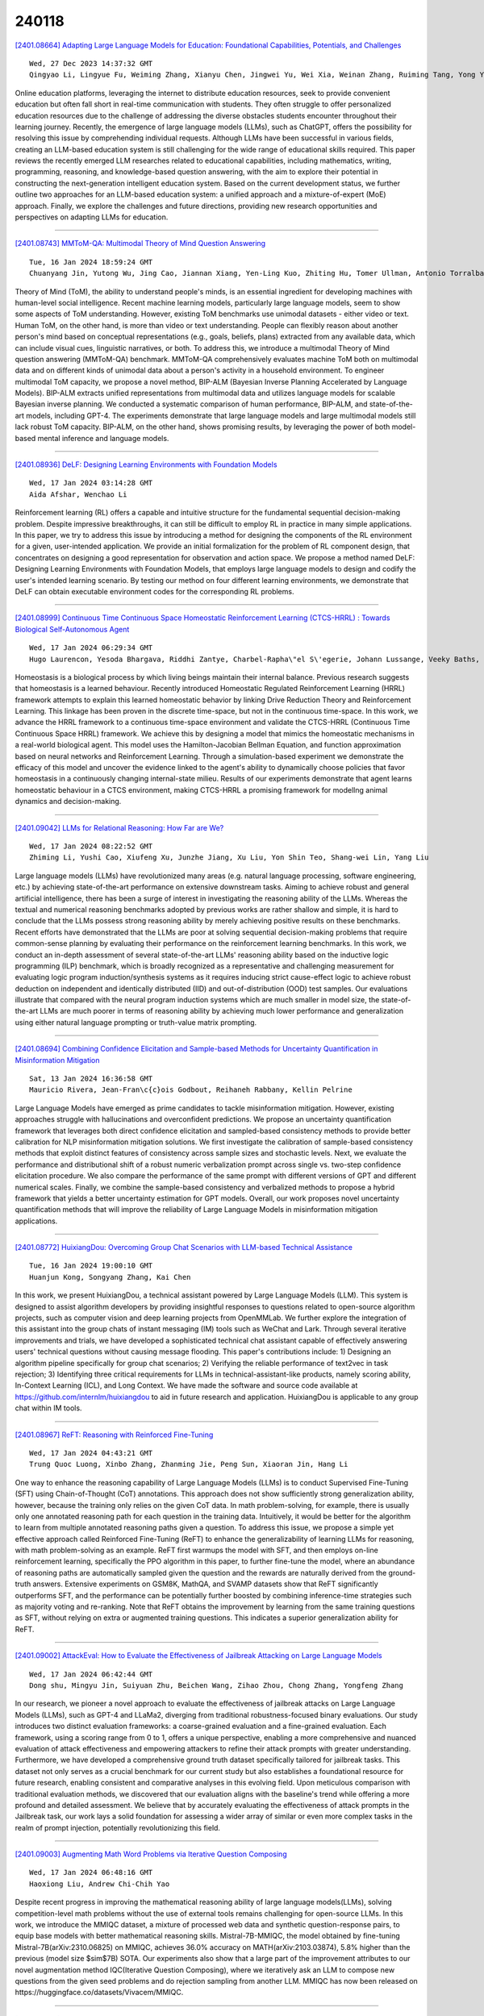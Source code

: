 240118
========

`[2401.08664] Adapting Large Language Models for Education: Foundational Capabilities, Potentials, and Challenges <https://arxiv.org/abs/2401.08664>`__

::

    Wed, 27 Dec 2023 14:37:32 GMT
    Qingyao Li, Lingyue Fu, Weiming Zhang, Xianyu Chen, Jingwei Yu, Wei Xia, Weinan Zhang, Ruiming Tang, Yong Yu

Online education platforms, leveraging the internet to distribute education resources, seek to provide convenient education but often fall short in real-time communication with students. They often struggle to offer personalized education resources due to the challenge of addressing the diverse obstacles students encounter throughout their learning journey. Recently, the emergence of large language models (LLMs), such as ChatGPT, offers the possibility for resolving this issue by comprehending individual requests.
Although LLMs have been successful in various fields, creating an LLM-based education system is still challenging for the wide range of educational skills required. This paper reviews the recently emerged LLM researches related to educational capabilities, including mathematics, writing, programming, reasoning, and knowledge-based question answering, with the aim to explore their potential in constructing the next-generation intelligent education system. Based on the current development status, we further outline two approaches for an LLM-based education system: a unified approach and a mixture-of-expert (MoE) approach. Finally, we explore the challenges and future directions, providing new research opportunities and perspectives on adapting LLMs for education.

------------

`[2401.08743] MMToM-QA: Multimodal Theory of Mind Question Answering <https://arxiv.org/abs/2401.08743>`__

::

    Tue, 16 Jan 2024 18:59:24 GMT
    Chuanyang Jin, Yutong Wu, Jing Cao, Jiannan Xiang, Yen-Ling Kuo, Zhiting Hu, Tomer Ullman, Antonio Torralba, Joshua B. Tenenbaum, Tianmin Shu

Theory of Mind (ToM), the ability to understand people's minds, is an essential ingredient for developing machines with human-level social intelligence. Recent machine learning models, particularly large language models, seem to show some aspects of ToM understanding. However, existing ToM benchmarks use unimodal datasets - either video or text. Human ToM, on the other hand, is more than video or text understanding. People can flexibly reason about another person's mind based on conceptual representations (e.g., goals, beliefs, plans) extracted from any available data, which can include visual cues, linguistic narratives, or both. To address this, we introduce a multimodal Theory of Mind question answering (MMToM-QA) benchmark. MMToM-QA comprehensively evaluates machine ToM both on multimodal data and on different kinds of unimodal data about a person's activity in a household environment. To engineer multimodal ToM capacity, we propose a novel method, BIP-ALM (Bayesian Inverse Planning Accelerated by Language Models). BIP-ALM extracts unified representations from multimodal data and utilizes language models for scalable Bayesian inverse planning. We conducted a systematic comparison of human performance, BIP-ALM, and state-of-the-art models, including GPT-4. The experiments demonstrate that large language models and large multimodal models still lack robust ToM capacity. BIP-ALM, on the other hand, shows promising results, by leveraging the power of both model-based mental inference and language models.

------------

`[2401.08936] DeLF: Designing Learning Environments with Foundation Models <https://arxiv.org/abs/2401.08936>`__

::

    Wed, 17 Jan 2024 03:14:28 GMT
    Aida Afshar, Wenchao Li

Reinforcement learning (RL) offers a capable and intuitive structure for the fundamental sequential decision-making problem. Despite impressive breakthroughs, it can still be difficult to employ RL in practice in many simple applications. In this paper, we try to address this issue by introducing a method for designing the components of the RL environment for a given, user-intended application. We provide an initial formalization for the problem of RL component design, that concentrates on designing a good representation for observation and action space. We propose a method named DeLF: Designing Learning Environments with Foundation Models, that employs large language models to design and codify the user's intended learning scenario. By testing our method on four different learning environments, we demonstrate that DeLF can obtain executable environment codes for the corresponding RL problems.

------------

`[2401.08999] Continuous Time Continuous Space Homeostatic Reinforcement Learning (CTCS-HRRL) : Towards Biological Self-Autonomous Agent <https://arxiv.org/abs/2401.08999>`__

::

    Wed, 17 Jan 2024 06:29:34 GMT
    Hugo Laurencon, Yesoda Bhargava, Riddhi Zantye, Charbel-Rapha\"el S\'egerie, Johann Lussange, Veeky Baths, Boris Gutkin

Homeostasis is a biological process by which living beings maintain their internal balance. Previous research suggests that homeostasis is a learned behaviour. Recently introduced Homeostatic Regulated Reinforcement Learning (HRRL) framework attempts to explain this learned homeostatic behavior by linking Drive Reduction Theory and Reinforcement Learning. This linkage has been proven in the discrete time-space, but not in the continuous time-space.
In this work, we advance the HRRL framework to a continuous time-space environment and validate the CTCS-HRRL (Continuous Time Continuous Space HRRL) framework. We achieve this by designing a model that mimics the homeostatic mechanisms in a real-world biological agent. This model uses the Hamilton-Jacobian Bellman Equation, and function approximation based on neural networks and Reinforcement Learning. Through a simulation-based experiment we demonstrate the efficacy of this model and uncover the evidence linked to the agent's ability to dynamically choose policies that favor homeostasis in a continuously changing internal-state milieu. Results of our experiments demonstrate that agent learns homeostatic behaviour in a CTCS environment, making CTCS-HRRL a promising framework for modellng animal dynamics and decision-making.

------------

`[2401.09042] LLMs for Relational Reasoning: How Far are We? <https://arxiv.org/abs/2401.09042>`__

::

    Wed, 17 Jan 2024 08:22:52 GMT
    Zhiming Li, Yushi Cao, Xiufeng Xu, Junzhe Jiang, Xu Liu, Yon Shin Teo, Shang-wei Lin, Yang Liu

Large language models (LLMs) have revolutionized many areas (e.g. natural language processing, software engineering, etc.) by achieving state-of-the-art performance on extensive downstream tasks. Aiming to achieve robust and general artificial intelligence, there has been a surge of interest in investigating the reasoning ability of the LLMs. Whereas the textual and numerical reasoning benchmarks adopted by previous works are rather shallow and simple, it is hard to conclude that the LLMs possess strong reasoning ability by merely achieving positive results on these benchmarks. Recent efforts have demonstrated that the LLMs are poor at solving sequential decision-making problems that require common-sense planning by evaluating their performance on the reinforcement learning benchmarks. In this work, we conduct an in-depth assessment of several state-of-the-art LLMs' reasoning ability based on the inductive logic programming (ILP) benchmark, which is broadly recognized as a representative and challenging measurement for evaluating logic program induction/synthesis systems as it requires inducing strict cause-effect logic to achieve robust deduction on independent and identically distributed (IID) and out-of-distribution (OOD) test samples. Our evaluations illustrate that compared with the neural program induction systems which are much smaller in model size, the state-of-the-art LLMs are much poorer in terms of reasoning ability by achieving much lower performance and generalization using either natural language prompting or truth-value matrix prompting.

------------

`[2401.08694] Combining Confidence Elicitation and Sample-based Methods for Uncertainty Quantification in Misinformation Mitigation <https://arxiv.org/abs/2401.08694>`__

::

    Sat, 13 Jan 2024 16:36:58 GMT
    Mauricio Rivera, Jean-Fran\c{c}ois Godbout, Reihaneh Rabbany, Kellin Pelrine

Large Language Models have emerged as prime candidates to tackle misinformation mitigation. However, existing approaches struggle with hallucinations and overconfident predictions. We propose an uncertainty quantification framework that leverages both direct confidence elicitation and sampled-based consistency methods to provide better calibration for NLP misinformation mitigation solutions. We first investigate the calibration of sample-based consistency methods that exploit distinct features of consistency across sample sizes and stochastic levels. Next, we evaluate the performance and distributional shift of a robust numeric verbalization prompt across single vs. two-step confidence elicitation procedure. We also compare the performance of the same prompt with different versions of GPT and different numerical scales. Finally, we combine the sample-based consistency and verbalized methods to propose a hybrid framework that yields a better uncertainty estimation for GPT models. Overall, our work proposes novel uncertainty quantification methods that will improve the reliability of Large Language Models in misinformation mitigation applications.

------------

`[2401.08772] HuixiangDou: Overcoming Group Chat Scenarios with LLM-based Technical Assistance <https://arxiv.org/abs/2401.08772>`__

::

    Tue, 16 Jan 2024 19:00:10 GMT
    Huanjun Kong, Songyang Zhang, Kai Chen

In this work, we present HuixiangDou, a technical assistant powered by Large Language Models (LLM). This system is designed to assist algorithm developers by providing insightful responses to questions related to open-source algorithm projects, such as computer vision and deep learning projects from OpenMMLab. We further explore the integration of this assistant into the group chats of instant messaging (IM) tools such as WeChat and Lark. Through several iterative improvements and trials, we have developed a sophisticated technical chat assistant capable of effectively answering users' technical questions without causing message flooding. This paper's contributions include: 1) Designing an algorithm pipeline specifically for group chat scenarios; 2) Verifying the reliable performance of text2vec in task rejection; 3) Identifying three critical requirements for LLMs in technical-assistant-like products, namely scoring ability, In-Context Learning (ICL), and Long Context. We have made the software and source code available at https://github.com/internlm/huixiangdou to aid in future research and application. HuixiangDou is applicable to any group chat within IM tools.

------------

`[2401.08967] ReFT: Reasoning with Reinforced Fine-Tuning <https://arxiv.org/abs/2401.08967>`__

::

    Wed, 17 Jan 2024 04:43:21 GMT
    Trung Quoc Luong, Xinbo Zhang, Zhanming Jie, Peng Sun, Xiaoran Jin, Hang Li

One way to enhance the reasoning capability of Large Language Models (LLMs) is to conduct Supervised Fine-Tuning (SFT) using Chain-of-Thought (CoT) annotations. This approach does not show sufficiently strong generalization ability, however, because the training only relies on the given CoT data. In math problem-solving, for example, there is usually only one annotated reasoning path for each question in the training data. Intuitively, it would be better for the algorithm to learn from multiple annotated reasoning paths given a question. To address this issue, we propose a simple yet effective approach called Reinforced Fine-Tuning (ReFT) to enhance the generalizability of learning LLMs for reasoning, with math problem-solving as an example. ReFT first warmups the model with SFT, and then employs on-line reinforcement learning, specifically the PPO algorithm in this paper, to further fine-tune the model, where an abundance of reasoning paths are automatically sampled given the question and the rewards are naturally derived from the ground-truth answers. Extensive experiments on GSM8K, MathQA, and SVAMP datasets show that ReFT significantly outperforms SFT, and the performance can be potentially further boosted by combining inference-time strategies such as majority voting and re-ranking. Note that ReFT obtains the improvement by learning from the same training questions as SFT, without relying on extra or augmented training questions. This indicates a superior generalization ability for ReFT.

------------

`[2401.09002] AttackEval: How to Evaluate the Effectiveness of Jailbreak Attacking on Large Language Models <https://arxiv.org/abs/2401.09002>`__

::

    Wed, 17 Jan 2024 06:42:44 GMT
    Dong shu, Mingyu Jin, Suiyuan Zhu, Beichen Wang, Zihao Zhou, Chong Zhang, Yongfeng Zhang

In our research, we pioneer a novel approach to evaluate the effectiveness of jailbreak attacks on Large Language Models (LLMs), such as GPT-4 and LLaMa2, diverging from traditional robustness-focused binary evaluations. Our study introduces two distinct evaluation frameworks: a coarse-grained evaluation and a fine-grained evaluation. Each framework, using a scoring range from 0 to 1, offers a unique perspective, enabling a more comprehensive and nuanced evaluation of attack effectiveness and empowering attackers to refine their attack prompts with greater understanding. Furthermore, we have developed a comprehensive ground truth dataset specifically tailored for jailbreak tasks.
This dataset not only serves as a crucial benchmark for our current study but also establishes a foundational resource for future research, enabling consistent and comparative analyses in this evolving field. Upon meticulous comparison with traditional evaluation methods, we discovered that our evaluation aligns with the baseline's trend while offering a more profound and detailed assessment. We believe that by accurately evaluating the effectiveness of attack prompts in the Jailbreak task, our work lays a solid foundation for assessing a wider array of similar or even more complex tasks in the realm of prompt injection, potentially revolutionizing this field.

------------

`[2401.09003] Augmenting Math Word Problems via Iterative Question Composing <https://arxiv.org/abs/2401.09003>`__

::

    Wed, 17 Jan 2024 06:48:16 GMT
    Haoxiong Liu, Andrew Chi-Chih Yao

Despite recent progress in improving the mathematical reasoning ability of large language models(LLMs), solving competition-level math problems without the use of external tools remains challenging for open-source LLMs. In this work, we introduce the MMIQC dataset, a mixture of processed web data and synthetic question-response pairs, to equip base models with better mathematical reasoning skills. Mistral-7B-MMIQC, the model obtained by fine-tuning Mistral-7B(arXiv:2310.06825) on MMIQC, achieves 36.0\% accuracy on MATH(arXiv:2103.03874), 5.8\% higher than the previous (model size $\sim$7B) SOTA. Our experiments also show that a large part of the improvement attributes to our novel augmentation method IQC(Iterative Question Composing), where we iteratively ask an LLM to compose new questions from the given seed problems and do rejection sampling from another LLM. MMIQC has now been released on https://huggingface.co/datasets/Vivacem/MMIQC.

------------

`[2401.09082] What makes for a 'good' social actor? Using respect as a lens to evaluate interactions with language agents <https://arxiv.org/abs/2401.09082>`__

::

    Wed, 17 Jan 2024 09:44:03 GMT
    Lize Alberts, Geoff Keeling and Amanda McCroskery

With the growing popularity of dialogue agents based on large language models (LLMs), urgent attention has been drawn to finding ways to ensure their behaviour is ethical and appropriate. These are largely interpreted in terms of the 'HHH' criteria: making outputs more helpful and honest, and avoiding harmful (biased, toxic, or inaccurate) statements. Whilst this semantic focus is useful from the perspective of viewing LLM agents as mere mediums for information, it fails to account for pragmatic factors that can make the same utterance seem more or less offensive or tactless in different social situations. We propose an approach to ethics that is more centred on relational and situational factors, exploring what it means for a system, as a social actor, to treat an individual respectfully in a (series of) interaction(s). Our work anticipates a set of largely unexplored risks at the level of situated interaction, and offers practical suggestions to help LLM technologies behave as 'good' social actors and treat people respectfully.

------------

`[2401.09150] Bridging Research and Readers: A Multi-Modal Automated Academic Papers Interpretation System <https://arxiv.org/abs/2401.09150>`__

::

    Wed, 17 Jan 2024 11:50:53 GMT
    Feng Jiang, Kuang Wang, Haizhou Li

In the contemporary information era, significantly accelerated by the advent of Large-scale Language Models, the proliferation of scientific literature is reaching unprecedented levels. Researchers urgently require efficient tools for reading and summarizing academic papers, uncovering significant scientific literature, and employing diverse interpretative methodologies. To address this burgeoning demand, the role of automated scientific literature interpretation systems has become paramount. However, prevailing models, both commercial and open-source, confront notable challenges: they often overlook multimodal data, grapple with summarizing over-length texts, and lack diverse user interfaces.
In response, we introduce an open-source multi-modal automated academic paper interpretation system (MMAPIS) with three-step process stages, incorporating LLMs to augment its functionality. Our system first employs the hybrid modality preprocessing and alignment module to extract plain text, and tables or figures from documents separately. It then aligns this information based on the section names they belong to, ensuring that data with identical section names are categorized under the same section. Following this, we introduce a hierarchical discourse-aware summarization method. It utilizes the extracted section names to divide the article into shorter text segments, facilitating specific summarizations both within and between sections via LLMs with specific prompts.
Finally, we have designed four types of diversified user interfaces, including paper recommendation, multimodal Q\&A, audio broadcasting, and interpretation blog, which can be widely applied across various scenarios. Our qualitative and quantitative evaluations underscore the system's superiority, especially in scientific summarization, where it outperforms solutions relying solely on GPT-4.

------------

`[2401.09334] Large Language Models Are Neurosymbolic Reasoners <https://arxiv.org/abs/2401.09334>`__

::

    Wed, 17 Jan 2024 16:57:19 GMT
    Meng Fang, Shilong Deng, Yudi Zhang, Zijing Shi, Ling Chen, Mykola Pechenizkiy, Jun Wang

A wide range of real-world applications is characterized by their symbolic nature, necessitating a strong capability for symbolic reasoning. This paper investigates the potential application of Large Language Models (LLMs) as symbolic reasoners. We focus on text-based games, significant benchmarks for agents with natural language capabilities, particularly in symbolic tasks like math, map reading, sorting, and applying common sense in text-based worlds. To facilitate these agents, we propose an LLM agent designed to tackle symbolic challenges and achieve in-game objectives. We begin by initializing the LLM agent and informing it of its role. The agent then receives observations and a set of valid actions from the text-based games, along with a specific symbolic module. With these inputs, the LLM agent chooses an action and interacts with the game environments. Our experimental results demonstrate that our method significantly enhances the capability of LLMs as automated agents for symbolic reasoning, and our LLM agent is effective in text-based games involving symbolic tasks, achieving an average performance of 88% across all tasks.

------------

`[2401.09395] Stuck in the Quicksand of Numeracy, Far from AGI Summit: Evaluating LLMs' Mathematical Competency through Ontology-guided Perturbations <https://arxiv.org/abs/2401.09395>`__

::

    Wed, 17 Jan 2024 18:13:07 GMT
    Pengfei Hong, Deepanway Ghosal, Navonil Majumder, Somak Aditya, Rada Mihalcea, Soujanya Poria

Recent advancements in Large Language Models (LLMs) have showcased striking results on existing logical reasoning benchmarks, with some models even surpassing human performance. However, the true depth of their competencies and robustness, in mathematical reasoning tasks, remains an open question. In response, we develop (i) an ontology of perturbations of maths questions, (ii) a semi-automatic method of perturbation, and (iii) a dataset of perturbed maths questions to probe the limits of LLM capabilities in mathematical reasoning tasks. These controlled perturbations span across multiple fine dimensions of the structural and representational aspects of maths questions. Using GPT-4, we generated the MORE dataset by perturbing randomly selected five seed questions from GSM8K. This process was guided by our ontology and involved a thorough automatic and manual filtering process, yielding a set of 216 maths problems.
We conducted comprehensive evaluation of both closed-source and open-source LLMs on MORE. The results show a significant performance drop across all the models against the perturbed questions. This strongly suggests that current LLMs lack robust mathematical skills and deep reasoning abilities. This research not only identifies multiple gaps in the capabilities of current models, but also highlights multiple potential directions for future development. Our dataset will be made publicly available at https://huggingface.co/datasets/declare-lab/GSM8k_MORE.

------------

`[2401.09407] Deciphering Textual Authenticity: A Generalized Strategy through the Lens of Large Language Semantics for Detecting Human vs. Machine-Generated Text <https://arxiv.org/abs/2401.09407>`__

::

    Wed, 17 Jan 2024 18:45:13 GMT
    Mazal Bethany, Brandon Wherry, Emet Bethany, Nishant Vishwamitra, Peyman Najafirad

With the recent proliferation of Large Language Models (LLMs), there has been an increasing demand for tools to detect machine-generated text. The effective detection of machine-generated text face two pertinent problems: First, they are severely limited in generalizing against real-world scenarios, where machine-generated text is produced by a variety of generators, including but not limited to GPT-4 and Dolly, and spans diverse domains, ranging from academic manuscripts to social media posts. Second, existing detection methodologies treat texts produced by LLMs through a restrictive binary classification lens, neglecting the nuanced diversity of artifacts generated by different LLMs. In this work, we undertake a systematic study on the detection of machine-generated text in real-world scenarios. We first study the effectiveness of state-of-the-art approaches and find that they are severely limited against text produced by diverse generators and domains in the real world. Furthermore, t-SNE visualizations of the embeddings from a pretrained LLM's encoder show that they cannot reliably distinguish between human and machine-generated text. Based on our findings, we introduce a novel system, T5LLMCipher, for detecting machine-generated text using a pretrained T5 encoder combined with LLM embedding sub-clustering to address the text produced by diverse generators and domains in the real world. We evaluate our approach across 9 machine-generated text systems and 9 domains and find that our approach provides state-of-the-art generalization ability, with an average increase in F1 score on machine-generated text of 19.6\% on unseen generators and domains compared to the top performing existing approaches and correctly attributes the generator of text with an accuracy of 93.6\%.

------------

`[2401.08825] AiGen-FoodReview: A Multimodal Dataset of Machine-Generated Restaurant Reviews and Images on Social Media <https://arxiv.org/abs/2401.08825>`__

::

    Tue, 16 Jan 2024 20:57:36 GMT
    Alessandro Gambetti, Qiwei Han

Online reviews in the form of user-generated content (UGC) significantly impact consumer decision-making. However, the pervasive issue of not only human fake content but also machine-generated content challenges UGC's reliability.
Recent advances in Large Language Models (LLMs) may pave the way to fabricate indistinguishable fake generated content at a much lower cost. Leveraging OpenAI's GPT-4-Turbo and DALL-E-2 models, we craft AiGen-FoodReview, a multi-modal dataset of 20,144 restaurant review-image pairs divided into authentic and machine-generated. We explore unimodal and multimodal detection models, achieving 99.80% multimodal accuracy with FLAVA. We use attributes from readability and photographic theories to score reviews and images, respectively, demonstrating their utility as hand-crafted features in scalable and interpretable detection models, with comparable performance. The paper contributes by open-sourcing the dataset and releasing fake review detectors, recommending its use in unimodal and multimodal fake review detection tasks, and evaluating linguistic and visual features in synthetic versus authentic data.

------------

`[2401.09074] Code Simulation Challenges for Large Language Models <https://arxiv.org/abs/2401.09074>`__

::

    Wed, 17 Jan 2024 09:23:59 GMT
    Emanuele La Malfa, Christoph Weinhuber, Orazio Torre, Fangru Lin, Anthony Cohn, Nigel Shadbolt, Michael Wooldridge

We investigate the extent to which Large Language Models (LLMs) can simulate the execution of computer code and algorithms. We begin by looking straight line programs, and show that current LLMs demonstrate poor performance even with such simple programs -- performance rapidly degrades with the length of code. We then investigate the ability of LLMs to simulate programs that contain critical paths and redundant instructions. We also go beyond straight line program simulation with sorting algorithms and nested loops, and we show the computational complexity of a routine directly affects the ability of an LLM to simulate its execution. We observe that LLMs execute instructions sequentially and with a low error margin only for short programs or standard procedures.
LLMs' code simulation is in tension with their pattern recognition and memorisation capabilities: on tasks where memorisation is detrimental, we propose a novel prompting method to simulate code execution line by line.
Empirically, our new Chain of Simulation (CoSm) method improves on the standard Chain of Thought prompting approach by avoiding the pitfalls of memorisation.

------------

`[2401.09181] Beyond Anti-Forgetting: Multimodal Continual Instruction Tuning with Positive Forward Transfer <https://arxiv.org/abs/2401.09181>`__

::

    Wed, 17 Jan 2024 12:44:17 GMT
    Junhao Zheng, Qianli Ma, Zhen Liu, Binquan Wu, Huawen Feng

Multimodal Continual Instruction Tuning (MCIT) enables Multimodal Large Language Models (MLLMs) to meet continuously emerging requirements without expensive retraining. MCIT faces two major obstacles: catastrophic forgetting (where old knowledge is forgotten) and negative forward transfer (where the performance of future tasks is degraded). Although existing methods have greatly alleviated catastrophic forgetting, they still suffer from negative forward transfer. By performing singular value decomposition (SVD) on input embeddings, we discover a large discrepancy in different input embeddings. The discrepancy results in the model learning irrelevant information for old and pre-trained tasks, which leads to catastrophic forgetting and negative forward transfer. To address these issues, we propose Fwd-Prompt, a prompt-based method projecting prompt gradient to the residual space to minimize the interference between tasks and to the pre-trained subspace for reusing pre-trained knowledge. Our experiments demonstrate that Fwd-Prompt achieves state-of-the-art performance while updating fewer parameters and requiring no old samples. Our research sheds light on the potential of continuously adapting MLLMs to new tasks under the instruction tuning paradigm and encourages future studies to explore MCIT. The code will soon be publicly available.

------------

`[2401.08683] Zero-Shot RTL Code Generation with Attention Sink Augmented Large Language Models <https://arxiv.org/abs/2401.08683>`__

::

    Fri, 12 Jan 2024 17:41:38 GMT
    Selim Sandal, Ismail Akturk

The design and optimization of hardware have traditionally been resource-intensive, demanding considerable expertise and dependence on established design automation tools. This paper discusses the possibility of exploiting large language models to streamline the code generation process in hardware design. In contrast to earlier studies, this paper aims to use large language models that accepts high-level design specifications through a single prompt to generate corresponding Register-Transfer Level (RTL) code. The ability to use large language models on RTL code generation not only expedites design iteration cycles but also facilitates the exploration of design spaces that have computational challenges for conventional techniques. Through our evaluation, we demonstrate the shortcoming of existing attention mechanisms, and present the abilities of language models to produce functional, optimized, and industry-standard compliant RTL code when a novel attention mechanism is used. These findings underscore the expanding role of large language models in shaping the future landscape of architectural exploration and automation in hardware design.

------------

`[2401.08711] Assistant, Parrot, or Colonizing Loudspeaker? ChatGPT Metaphors for Developing Critical AI Literacies <https://arxiv.org/abs/2401.08711>`__

::

    Mon, 15 Jan 2024 15:15:48 GMT
    Anuj Gupta, Yasser Atef, Anna Mills, Maha Bali

This study explores how discussing metaphors for AI can help build awareness of the frames that shape our understanding of AI systems, particularly large language models (LLMs) like ChatGPT. Given the pressing need to teach "critical AI literacy", discussion of metaphor provides an opportunity for inquiry and dialogue with space for nuance, playfulness, and critique. Using a collaborative autoethnographic methodology, we analyzed metaphors from a range of sources, and reflected on them individually according to seven questions, then met and discussed our interpretations. We then analyzed how our reflections contributed to the three kinds of literacies delineated in Selber's multiliteracies framework: functional, critical, and rhetorical. These allowed us to analyze questions of ethics, equity, and accessibility in relation to AI.
We explored each metaphor along the dimension of whether or not it was promoting anthropomorphizing, and to what extent such metaphors imply that AI is sentient. Our findings highlight the role of metaphor reflection in fostering a nuanced understanding of AI, suggesting that our collaborative autoethnographic approach as well as the heuristic model of plotting AI metaphors on dimensions of anthropomorphism and multiliteracies, might be useful for educators and researchers in the pursuit of advancing critical AI literacy.

------------

`[2401.09414] Vlogger: Make Your Dream A Vlog <https://arxiv.org/abs/2401.09414>`__

::

    Wed, 17 Jan 2024 18:55:12 GMT
    Shaobin Zhuang, Kunchang Li, Xinyuan Chen, Yaohui Wang, Ziwei Liu, Yu Qiao, Yali Wang

In this work, we present Vlogger, a generic AI system for generating a minute-level video blog (i.e., vlog) of user descriptions. Different from short videos with a few seconds, vlog often contains a complex storyline with diversified scenes, which is challenging for most existing video generation approaches. To break through this bottleneck, our Vlogger smartly leverages Large Language Model (LLM) as Director and decomposes a long video generation task of vlog into four key stages, where we invoke various foundation models to play the critical roles of vlog professionals, including (1) Script, (2) Actor, (3) ShowMaker, and (4) Voicer. With such a design of mimicking human beings, our Vlogger can generate vlogs through explainable cooperation of top-down planning and bottom-up shooting. Moreover, we introduce a novel video diffusion model, ShowMaker, which serves as a videographer in our Vlogger for generating the video snippet of each shooting scene. By incorporating Script and Actor attentively as textual and visual prompts, it can effectively enhance spatial-temporal coherence in the snippet. Besides, we design a concise mixed training paradigm for ShowMaker, boosting its capacity for both T2V generation and prediction. Finally, the extensive experiments show that our method achieves state-of-the-art performance on zero-shot T2V generation and prediction tasks. More importantly, Vlogger can generate over 5-minute vlogs from open-world descriptions, without loss of video coherence on script and actor. The code and model is all available at https://github.com/zhuangshaobin/Vlogger.

------------

`[2401.08671] DeepSpeed-FastGen: High-throughput Text Generation for LLMs via MII and DeepSpeed-Inference <https://arxiv.org/abs/2401.08671>`__

::

    Tue, 9 Jan 2024 06:49:40 GMT
    Connor Holmes, Masahiro Tanaka, Michael Wyatt, Ammar Ahmad Awan, Jeff Rasley, Samyam Rajbhandari, Reza Yazdani Aminabadi, Heyang Qin, Arash Bakhtiari, Lev Kurilenko, Yuxiong He

The deployment and scaling of large language models (LLMs) have become critical as they permeate various applications, demanding high-throughput and low-latency serving systems. Existing frameworks struggle to balance these requirements, especially for workloads with long prompts. This paper introduces DeepSpeed-FastGen, a system that employs Dynamic SplitFuse, a novel prompt and generation composition strategy, to deliver up to 2.3x higher effective throughput, 2x lower latency on average, and up to 3.7x lower (token-level) tail latency, compared to state-of-the-art systems like vLLM. We leverage a synergistic combination of DeepSpeed-MII and DeepSpeed-Inference to provide an efficient and easy-to-use serving system for LLMs. DeepSpeed-FastGen's advanced implementation supports a range of models and offers both non-persistent and persistent deployment options, catering to diverse user scenarios from interactive sessions to long-running applications. We present a detailed benchmarking methodology, analyze the performance through latency-throughput curves, and investigate scalability via load balancing. Our evaluations demonstrate substantial improvements in throughput and latency across various models and hardware configurations. We discuss our roadmap for future enhancements, including broader model support and new hardware backends. The DeepSpeed-FastGen code is readily available for community engagement and contribution.

------------

`[2401.08908] Herding LLaMaS: Using LLMs as an OS Module <https://arxiv.org/abs/2401.08908>`__

::

    Wed, 17 Jan 2024 01:32:45 GMT
    Aditya K Kamath and Sujay Yadalam

Computer systems are becoming increasingly heterogeneous with the emergence of new memory technologies and compute devices. GPUs alongside CPUs have become commonplace and CXL is poised to be a mainstay of cloud systems. The operating system is responsible for managing these hardware resources, requiring modification every time a new device is released. Years of research and development are sunk into tuning the OS for high performance with each new heterogeneous device. With the recent explosion in memory technologies and domain-specific accelerators, it would be beneficial to have an OS that could provide high performance for new devices without significant effort.
We propose LLaMaS which can adapt to new devices easily. LLaMaS uses Large Language Models (LLMs) to extract the useful features of new devices from their textual description and uses these features to make operating system decisions at runtime. Adding support to LLaMaS for a new device is as simple as describing the system and new device properties in plaintext.
LLaMaS reduces the burden on system administrators to enable easy integration of new devices into production systems.
Preliminary evaluation using ChatGPT shows that LLMs are capable of extracting device features from text and make correct OS decisions based on those features.

------------

`[2308.01497] Large Language Model Displays Emergent Ability to Interpret Novel Literary Metaphors <https://arxiv.org/abs/2308.01497>`__

::

    replaced with revised version Tue, 16 Jan 2024 19:00:56 GMT
    Submission history From: Nicholas Ichien [view email]
    [v1] Thu, 3 Aug 2023 01:46:27 UTC (621 KB)
    [v2] Fri, 13 Oct 2023 15:51:46 UTC (779 KB)
    [v3] Tue, 16 Jan 2024 19:00:56 UTC (379 KB)
    Nicholas Ichien, Du\v{s}an Stamenkovi\'c, Keith J. Holyoak

Recent advances in the performance of large language models (LLMs) have sparked debate over whether, given sufficient training, high-level human abilities emerge in such generic forms of artificial intelligence (AI). Despite the exceptional performance of LLMs on a wide range of tasks involving natural language processing and reasoning, there has been sharp disagreement as to whether their abilities extend to more creative human abilities. A core example is the ability to interpret novel metaphors. Given the enormous and non curated text corpora used to train LLMs, a serious obstacle to designing tests is the requirement of finding novel yet high quality metaphors that are unlikely to have been included in the training data. Here we assessed the ability of GPT4, a state of the art large language model, to provide natural-language interpretations of novel literary metaphors drawn from Serbian poetry and translated into English. Despite exhibiting no signs of having been exposed to these metaphors previously, the AI system consistently produced detailed and incisive interpretations. Human judges, blind to the fact that an AI model was involved, rated metaphor interpretations generated by GPT4 as superior to those provided by a group of college students. In interpreting reversed metaphors, GPT4, as well as humans, exhibited signs of sensitivity to the Gricean cooperative principle. In addition, for several novel English poems GPT4 produced interpretations that were rated as excellent or good by a human literary critic. These results indicate that LLMs such as GPT4 have acquired an emergent ability to interpret complex metaphors, including those embedded in novel poems.

------------

`[2308.12519] Rational Decision-Making Agent with Internalized Utility Judgment <https://arxiv.org/abs/2308.12519>`__

::

    replaced with revised version Wed, 17 Jan 2024 13:09:30 GMT
    Submission history From: Xin Cong [view email]
    [v1] Thu, 24 Aug 2023 03:11:45 UTC (730 KB)
    [v2] Wed, 17 Jan 2024 13:09:30 UTC (788 KB)
    Yining Ye, Xin Cong, Shizuo Tian, Yujia Qin, Chong Liu, Yankai Lin, Zhiyuan Liu, Maosong Sun

Large language models (LLMs) have demonstrated remarkable advancements and have attracted significant efforts to develop LLMs into agents capable of executing intricate multi-step decision-making tasks beyond traditional NLP applications. Existing approaches to LLM-based decision-making predominantly build upon the manually-designed external performance metrics to guide the decision-making process. However, reliance on the external performance metrics as prior is problematic in real-world scenarios, where such prior may be unavailable, flawed, or even erroneous. For genuine autonomous decision making, it is imperative for the agent to develop its rationality from its posterior experiences to judge decisions independently. Central to the development of rationality is the construction of an internalized utility judgment, capable of assigning numerical utilities to each decision. This paper proposes RadAgent (Rational Decision-Making Agent), which fosters the development of its rationality through an iterative framework involving Experience Exploration and Utility Learning. Within this framework, Elo-based Utility Construction is devised to assign Elo scores to individual decision steps to judge their utilities via pairwise comparisons. Consequently, these Elo scores guide the decision-making process to derive optimal outcomes. Experimental results on the ToolBench dataset demonstrate RadAgent's superiority over baselines, achieving over 10% improvement in Pass Rate on diverse tasks. It offers higher-quality solutions and reduces costs (ChatGPT API calls), highlighting its effectiveness and efficiency.

------------

`[2309.13426] A Chat About Boring Problems: Studying GPT-based text normalization <https://arxiv.org/abs/2309.13426>`__

::

    replaced with revised version Wed, 17 Jan 2024 16:36:58 GMT
    Submission history From: Travis Bartley [view email]
    [v1] Sat, 23 Sep 2023 16:32:59 UTC (340 KB)
    [v2] Wed, 17 Jan 2024 16:36:58 UTC (343 KB)
    Yang Zhang, Travis M. Bartley, Mariana Graterol-Fuenmayor, Vitaly Lavrukhin, Evelina Bakhturina, Boris Ginsburg

Text normalization - the conversion of text from written to spoken form - is traditionally assumed to be an ill-formed task for language models. In this work, we argue otherwise. We empirically show the capacity of Large-Language Models (LLM) for text normalization in few-shot scenarios. Combining self-consistency reasoning with linguistic-informed prompt engineering, we find LLM based text normalization to achieve error rates around 40\% lower than top normalization systems. Further, upon error analysis, we note key limitations in the conventional design of text normalization tasks. We create a new taxonomy of text normalization errors and apply it to results from GPT-3.5-Turbo and GPT-4.0. Through this new framework, we can identify strengths and weaknesses of GPT-based TN, opening opportunities for future work.

------------

`[2310.11374] DialogueLLM: Context and Emotion Knowledge-Tuned Large Language Models for Emotion Recognition in Conversations <https://arxiv.org/abs/2310.11374>`__

::

    replaced with revised version Wed, 17 Jan 2024 02:44:56 GMT
    Submission history From: Mengyao Wang [view email]
    [v1] Tue, 17 Oct 2023 16:15:34 UTC (899 KB)
    [v2] Fri, 8 Dec 2023 04:53:52 UTC (2,090 KB)
    [v3] Mon, 18 Dec 2023 08:58:51 UTC (2,102 KB)
    [v4] Wed, 17 Jan 2024 02:44:56 UTC (2,097 KB)
    Yazhou Zhang, Mengyao Wang, Youxi Wu, Prayag Tiwari, Qiuchi Li, Benyou Wang, Jing Qin

Large language models (LLMs) and their variants have shown extraordinary efficacy across numerous downstream natural language processing (NLP) tasks, which has presented a new vision for the development of NLP. Despite their remarkable performance in natural language generating (NLG), LLMs lack a distinct focus on the emotion understanding domain. As a result, using LLMs for emotion recognition may lead to suboptimal and inadequate precision. Another limitation of LLMs is that they are typical trained without leveraging multi-modal information. To overcome these limitations, we propose DialogueLLM, a context and emotion knowledge tuned LLM that is obtained by fine-tuning LLaMA models with 13,638 multi-modal (i.e., texts and videos) emotional dialogues. The visual information is considered as the supplementary knowledge to construct high-quality instructions. We offer a comprehensive evaluation of our proposed model on three benchmarking emotion recognition in conversations (ERC) datasets and compare the results against the SOTA baselines and other SOTA LLMs. Additionally, DialogueLLM-7B can be easily trained using LoRA on a 40GB A100 GPU in 5 hours, facilitating reproducibility for other researchers.

------------

`[2312.04350] CLadder: Assessing Causal Reasoning in Language Models <https://arxiv.org/abs/2312.04350>`__

::

    replaced with revised version Wed, 17 Jan 2024 14:41:55 GMT
    Submission history From: Zhijing Jin [view email]
    [v1] Thu, 7 Dec 2023 15:12:12 UTC (520 KB)
    [v2] Tue, 16 Jan 2024 12:07:27 UTC (579 KB)
    [v3] Wed, 17 Jan 2024 14:41:55 UTC (579 KB)
    Zhijing Jin, Yuen Chen, Felix Leeb, Luigi Gresele, Ojasv Kamal, Zhiheng Lyu, Kevin Blin, Fernando Gonzalez Adauto, Max Kleiman-Weiner, Mrinmaya Sachan, Bernhard Sch\"olkopf

The ability to perform causal reasoning is widely considered a core feature of intelligence. In this work, we investigate whether large language models (LLMs) can coherently reason about causality. Much of the existing work in natural language processing (NLP) focuses on evaluating commonsense causal reasoning in LLMs, thus failing to assess whether a model can perform causal inference in accordance with a set of well-defined formal rules. To address this, we propose a new NLP task, causal inference in natural language, inspired by the "causal inference engine" postulated by Judea Pearl et al. We compose a large dataset, CLadder, with 10K samples: based on a collection of causal graphs and queries (associational, interventional, and counterfactual), we obtain symbolic questions and ground-truth answers, through an oracle causal inference engine. These are then translated into natural language. We evaluate multiple LLMs on our dataset, and we introduce and evaluate a bespoke chain-of-thought prompting strategy, CausalCoT. We show that our task is highly challenging for LLMs, and we conduct an in-depth analysis to gain deeper insights into the causal reasoning abilities of LLMs. Our data is open-sourced at this https URL, and our code can be found at this https URL.

------------

`[2312.15316] Paralinguistics-Enhanced Large Language Modeling of Spoken Dialogue <https://arxiv.org/abs/2312.15316>`__

::

    replaced with revised version Wed, 17 Jan 2024 17:07:37 GMT
    Submission history From: Guan-Ting Lin [view email]
    [v1] Sat, 23 Dec 2023 18:14:56 UTC (253 KB)
    [v2] Wed, 17 Jan 2024 17:07:37 UTC (253 KB)
    Guan-Ting Lin, Prashanth Gurunath Shivakumar, Ankur Gandhe, Chao-Han Huck Yang, Yile Gu, Shalini Ghosh, Andreas Stolcke, Hung-yi Lee, Ivan Bulyko

Large Language Models (LLMs) have demonstrated superior abilities in tasks such as chatting, reasoning, and question-answering. However, standard LLMs may ignore crucial paralinguistic information, such as sentiment, emotion, and speaking style, which are essential for achieving natural, human-like spoken conversation, especially when such information is conveyed by acoustic cues. We therefore propose Paralinguistics-enhanced Generative Pretrained Transformer (ParalinGPT), an LLM that utilizes text and speech modalities to better model the linguistic content and paralinguistic attributes of spoken dialogue. The model takes the conversational context of text, speech embeddings, and paralinguistic attributes as input prompts within a serialized multitasking multimodal framework. Specifically, our framework serializes tasks in the order of current paralinguistic attribute prediction, response paralinguistic attribute prediction, and response text generation with autoregressive conditioning. We utilize the Switchboard-1 corpus, including its sentiment labels as the paralinguistic attribute, as our spoken dialogue dataset. Experimental results indicate the proposed serialized multitasking method outperforms typical sequence classification techniques on current and response sentiment classification. Furthermore, leveraging conversational context and speech embeddings significantly improves both response text generation and sentiment prediction. Our proposed framework achieves relative improvements of 6.7%, 12.0%, and 3.5% in current sentiment accuracy, response sentiment accuracy, and response text BLEU score, respectively.

------------

`[2401.05268] AUTOACT: Automatic Agent Learning from Scratch via Self-Planning <https://arxiv.org/abs/2401.05268>`__

::

    replaced with revised version Wed, 17 Jan 2024 17:57:24 GMT
    Submission history From: Shuofei Qiao [view email]
    [v1] Wed, 10 Jan 2024 16:57:24 UTC (7,414 KB)
    [v2] Wed, 17 Jan 2024 17:57:24 UTC (7,415 KB)
    [v3] Fri, 16 Feb 2024 16:19:25 UTC (564 KB)
    Shuofei Qiao, Ningyu Zhang, Runnan Fang, Yujie Luo, Wangchunshu Zhou, Yuchen Eleanor Jiang, Chengfei Lv, Huajun Chen

Language agents have achieved considerable performance on various complex question-answering tasks. Despite the incessant exploration in this field, existing language agent systems still struggle with costly, non-reproducible data reliance and face the challenge of compelling a single model for multiple functions. To this end, we introduce AutoAct, an automatic agent learning framework that does not rely on large-scale annotated data and synthetic trajectories from closed-source models (e.g., GPT-4). Given limited data with a tool library, AutoAct first automatically synthesizes planning trajectories without any assistance from humans or strong closed-source models. Then, AutoAct leverages a division-of-labor strategy to automatically differentiate based on the target task information and synthesized trajectories, producing a sub-agent group to complete the task. We conduct comprehensive experiments with different LLMs, which demonstrates that AutoAct yields better or parallel performance compared to various strong baselines. Further analysis demonstrates the effectiveness of the division-of-labor strategy, with the trajectory quality generated by AutoAct significantly outperforming that of others. Code will be available at this https URL.

------------

`[2401.06408] AboutMe: Using Self-Descriptions in Webpages to Document the Effects of English Pretraining Data Filters <https://arxiv.org/abs/2401.06408>`__

::

    replaced with revised version Tue, 16 Jan 2024 19:35:28 GMT
    Submission history From: Li Lucy [view email]
    [v1] Fri, 12 Jan 2024 07:10:10 UTC (4,379 KB)
    [v2] Tue, 16 Jan 2024 19:35:28 UTC (4,379 KB)
    Li Lucy, Suchin Gururangan, Luca Soldaini, Emma Strubell, David Bamman, Lauren Klein, Jesse Dodge

Large language models' (LLMs) abilities are drawn from their pretraining data, and model development begins with data curation. However, decisions around what data is retained or removed during this initial stage is under-scrutinized. In our work, we ground web text, which is a popular pretraining data source, to its social and geographic contexts. We create a new dataset of 10.3 million self-descriptions of website creators, and extract information about who they are and where they are from: their topical interests, social roles, and geographic affiliations. Then, we conduct the first study investigating how ten "quality" and English language identification (langID) filters affect webpages that vary along these social dimensions. Our experiments illuminate a range of implicit preferences in data curation: we show that some quality classifiers act like topical domain filters, and langID can overlook English content from some regions of the world. Overall, we hope that our work will encourage a new line of research on pretraining data curation practices and its social implications.

------------

`[2401.06792] LightHouse: A Survey of AGI Hallucination <https://arxiv.org/abs/2401.06792>`__

::

    replaced with revised version Wed, 17 Jan 2024 04:40:13 GMT
    Submission history From: Feng Wang [view email]
    [v1] Mon, 8 Jan 2024 03:52:40 UTC (568 KB)
    [v2] Wed, 17 Jan 2024 04:40:13 UTC (575 KB)
    Feng Wang

With the development of artificial intelligence, large-scale models have become increasingly intelligent. However, numerous studies indicate that hallucinations within these large models are a bottleneck hindering the development of AI research. In the pursuit of achieving strong artificial intelligence, a significant volume of research effort is being invested in the AGI (Artificial General Intelligence) hallucination research. Previous explorations have been conducted in researching hallucinations within LLMs (Large Language Models). As for multimodal AGI, research on hallucinations is still in an early stage. To further the progress of research in the domain of hallucinatory phenomena, we present a bird's eye view of hallucinations in AGI, summarizing the current work on AGI hallucinations and proposing some directions for future research.

------------

`[2401.06855] Fine-grained Hallucination Detection and Editing for Language Models <https://arxiv.org/abs/2401.06855>`__

::

    replaced with revised version Wed, 17 Jan 2024 17:23:20 GMT
    Submission history From: Akari Asai [view email]
    [v1] Fri, 12 Jan 2024 19:02:48 UTC (1,410 KB)
    [v2] Wed, 17 Jan 2024 17:23:20 UTC (1,410 KB)
    [v3] Wed, 21 Feb 2024 22:20:12 UTC (9,158 KB)
    Abhika Mishra, Akari Asai, Vidhisha Balachandran, Yizhong Wang, Graham Neubig, Yulia Tsvetkov, Hannaneh Hajishirzi

Large language models (LMs) are prone to generate factual errors, which are often called hallucinations. In this paper, we introduce a comprehensive taxonomy of hallucinations and argue that hallucinations manifest in diverse forms, each requiring varying degrees of careful assessments to verify factuality. We propose a novel task of automatic fine-grained hallucination detection and construct a new evaluation benchmark, FavaBench, that includes about one thousand fine-grained human judgments on three LM outputs across various domains. Our analysis reveals that ChatGPT and Llama2-Chat (70B, 7B) exhibit diverse types of hallucinations in the majority of their outputs in information-seeking scenarios. We train FAVA, a retrieval-augmented LM by carefully creating synthetic data to detect and correct fine-grained hallucinations. On our benchmark, our automatic and human evaluations show that FAVA significantly outperforms ChatGPT and GPT-4 on fine-grained hallucination detection, and edits suggested by FAVA improve the factuality of LM-generated text.

------------

`[2401.07544] See the Unseen: Better Context-Consistent Knowledge-Editing by Noises <https://arxiv.org/abs/2401.07544>`__

::

    replaced with revised version Wed, 17 Jan 2024 05:28:18 GMT
    Submission history From: Youcheng Huang [view email]
    [v1] Mon, 15 Jan 2024 09:09:14 UTC (491 KB)
    [v2] Wed, 17 Jan 2024 05:28:18 UTC (492 KB)
    Youcheng Huang, Wenqiang Lei, Zheng Zhang, Jiancheng Lv, Shuicheng Yan

Knowledge-editing updates knowledge of large language models (LLMs) and contributes to the interpretability and application of LLMs. However, knowledge applying is context-consistent: LLMs can recall the same knowledge in different contexts. Existing works ignore this property and the editing lacks generalization. In this paper, we empirically find that the effects of different contexts upon LLMs in recalling the same knowledge follow a Gaussian-like distribution. We then sample Gaussian noises to simulate the effects of different contexts when updating LLMs. By such, we can make LLMs see the unseen contexts where the edited knowledge will be applied, therefore improving the editing generalization. Experimental results on three LLMs demonstrate the effectiveness of our methods and also distinguish our methods from the others of fine-tuning LLMs by noises.

------------

`[2401.08350] Salute the Classic: Revisiting Challenges of Machine Translation in the Age of Large Language Models <https://arxiv.org/abs/2401.08350>`__

::

    replaced with revised version Wed, 17 Jan 2024 06:47:29 GMT
    Submission history From: Jianhui Pang [view email]
    [v1] Tue, 16 Jan 2024 13:30:09 UTC (8,916 KB)
    [v2] Wed, 17 Jan 2024 06:47:29 UTC (9,200 KB)
    Jianhui Pang, Fanghua Ye, Longyue Wang, Dian Yu, Derek F. Wong, Shuming Shi, Zhaopeng Tu

The evolution of Neural Machine Translation (NMT) has been significantly influenced by six core challenges (Koehn and Knowles, 2017), which have acted as benchmarks for progress in this field. This study revisits these challenges, offering insights into their ongoing relevance in the context of advanced Large Language Models (LLMs): domain mismatch, amount of parallel data, rare word prediction, translation of long sentences, attention model as word alignment, and sub-optimal beam search. Our empirical findings indicate that LLMs effectively lessen the reliance on parallel data for major languages in the pretraining phase. Additionally, the LLM-based translation system significantly enhances the translation of long sentences that contain approximately 80 words and shows the capability to translate documents of up to 512 words. However, despite these significant improvements, the challenges of domain mismatch and prediction of rare words persist. While the challenges of word alignment and beam search, specifically associated with NMT, may not apply to LLMs, we identify three new challenges for LLMs in translation tasks: inference efficiency, translation of low-resource languages in the pretraining phase, and human-aligned evaluation. The datasets and models are released at this https URL.

------------

`[2310.03266] UniPredict: Large Language Models are Universal Tabular Classifiers <https://arxiv.org/abs/2310.03266>`__

::

    replaced with revised version Tue, 16 Jan 2024 20:15:18 GMT
    Submission history From: Ruiyu Wang [view email]
    [v1] Thu, 5 Oct 2023 02:37:09 UTC (1,512 KB)
    [v2] Tue, 16 Jan 2024 20:15:18 UTC (2,746 KB)
    Ruiyu Wang, Zifeng Wang, Jimeng Sun

Tabular data prediction is a fundamental machine learning task for many applications. Existing methods predominantly employ discriminative modeling and operate under the assumption of a fixed target column, necessitating re-training for every new predictive task. Inspired by the generative power of large language models (LLMs), this paper exploits the idea of building universal tabular data predictors based on generative modeling, namely UniPredict. Here, we demonstrate the scalability of an LLM to extensive tabular datasets, enabling it to comprehend diverse tabular inputs and predict target variables following the provided instructions. Specifically, we train a single LLM on an aggregation of 169 tabular datasets with diverse targets and compare its performance against baselines that are trained on each dataset separately. We observe this versatile UniPredict model demonstrates an advantage over other models, ranging from 5.4% to 13.4%, when compared with the best tree-boosting baseline and the best neural network baseline, respectively. We further test UniPredict in few-shot learning settings on another 62 tabular datasets. Our method achieves strong performance in quickly adapting to new tasks. In low-resource few-shot setup, we observed a 100%+ performance advantage compared with XGBoost, and significant margin over all baselines. We envision that UniPredict sheds light on developing a universal tabular data prediction system that learns from data at scale and serves a wide range of prediction tasks.

------------

`[2401.03955] Tiny Time Mixers (TTMs): Fast Pre-trained Models for Enhanced Zero/Few-Shot Forecasting of Multivariate Time Series <https://arxiv.org/abs/2401.03955>`__

::

    replaced with revised version Wed, 17 Jan 2024 16:27:24 GMT
    Submission history From: Vijay Ekambaram [view email]
    [v1] Mon, 8 Jan 2024 15:21:21 UTC (2,236 KB)
    [v2] Thu, 11 Jan 2024 18:21:27 UTC (2,241 KB)
    [v3] Wed, 17 Jan 2024 16:27:24 UTC (2,249 KB)
    [v4] Sat, 6 Apr 2024 17:16:18 UTC (2,250 KB)
    [v5] Tue, 9 Apr 2024 07:19:41 UTC (2,250 KB)
    Vijay Ekambaram, Arindam Jati, Nam H. Nguyen, Pankaj Dayama, Chandra Reddy, Wesley M. Gifford, Jayant Kalagnanam

Large pre-trained models for zero/few-shot learning excel in language and vision domains but encounter challenges in multivariate time series (TS) due to the diverse nature and scarcity of publicly available pre-training data. Consequently, there has been a recent surge in utilizing pre-trained large language models (LLMs) with token adaptations for TS forecasting. These approaches employ cross-domain transfer learning and surprisingly yield impressive results. However, these models are typically very slow and large (~billion parameters) and do not consider cross-channel correlations. To address this, we present Tiny Time Mixers (TTM), a significantly small model based on the lightweight TSMixer architecture. TTM marks the first success in developing fast and tiny general pre-trained models (<1M parameters), exclusively trained on public TS datasets, with effective transfer learning capabilities for forecasting. To tackle the complexity of pre-training on multiple datasets with varied temporal resolutions, we introduce several novel enhancements such as adaptive patching, dataset augmentation via downsampling, and resolution prefix tuning. Moreover, we employ a multi-level modeling strategy to effectively model channel correlations and infuse exogenous signals during fine-tuning, a crucial capability lacking in existing benchmarks. TTM shows significant accuracy gains (12-38\%) over popular benchmarks in few/zero-shot forecasting. It also drastically reduces the compute needs as compared to LLM-TS methods, with a 14X cut in learnable parameters, 106X less total parameters, and substantial reductions in fine-tuning (65X) and inference time (54X). In fact, TTM's zero-shot often surpasses the few-shot results in many popular benchmarks, highlighting the efficacy of our approach. Models and source code are available at this https URL

------------

`[2401.07993] Carrying over algorithm in transformers <https://arxiv.org/abs/2401.07993>`__

::

    replaced with revised version Wed, 17 Jan 2024 16:02:27 GMT
    Submission history From: Jorrit Kruthoff [view email]
    [v1] Mon, 15 Jan 2024 22:36:11 UTC (36,562 KB)
    [v2] Wed, 17 Jan 2024 16:02:27 UTC (36,535 KB)
    Jorrit Kruthoff

Addition is perhaps one of the simplest arithmetic tasks one can think of and is usually performed using the carrying over algorithm. This algorithm consists of two tasks: adding digits in the same position and carrying over a one whenever necessary. We study how transformer models implement this algorithm and how the two aforementioned tasks are allocated to different parts of the network. We first focus on two-layer encoder-only models and show that the carrying over algorithm is implemented in a modular fashion. The first layer is mostly responsible for adding digits in the same position. The second layer first decides, in the attention, which positions need a carried one or not, and then performs the carrying of the one in the final MLP. We provide a simple way of precisely identifying which neurons are responsible for that task. This implementation of the carrying over algorithm occurs across a range of hyperparameters for two as well as three-layer models. For small decoder-only models, we observe the same implementation and provide suggestive evidence for its existence in three 7B large language models.

------------

`[2401.08383] Exploiting Inter-Layer Expert Affinity for Accelerating Mixture-of-Experts Model Inference <https://arxiv.org/abs/2401.08383>`__

::

    replaced with revised version Wed, 17 Jan 2024 03:37:00 GMT
    Submission history From: Jinghan Yao [view email]
    [v1] Tue, 16 Jan 2024 14:16:47 UTC (21,624 KB)
    [v2] Wed, 17 Jan 2024 03:37:00 UTC (21,639 KB)
    Jinghan Yao, Quentin Anthony, Aamir Shafi, Hari Subramoni, Dhabaleswar K. (DK) Panda

In large language models like the Generative Pre-trained Transformer, the Mixture of Experts paradigm has emerged as a powerful technique for enhancing model expressiveness and accuracy. However, deploying GPT MoE models for parallel inference on distributed systems presents significant challenges, primarily due to the extensive Alltoall communication required for expert routing and aggregation. This communication bottleneck exacerbates the already complex computational landscape, hindering the efficient utilization of high-performance computing resources. In this paper, we propose a lightweight optimization technique called ExFlow, to largely accelerate the inference of these MoE models. We take a new perspective on alleviating the communication overhead by exploiting the inter-layer expert affinity. Unlike previous methods, our solution can be directly applied to pre-trained MoE models without any fine-tuning or accuracy degradation. By proposing a context-coherent expert parallelism on distributed systems, our design only uses one Alltoall communication to deliver the same functionality while previous methods all require two Alltoalls. By carefully examining the conditional probability in tokens' routing across multiple layers, we proved that pre-trained GPT MoE models implicitly exhibit a strong inter-layer expert affinity. We then design an efficient integer programming model to capture such features and show that by properly placing the experts on corresponding GPUs, we can reduce up to 67% cross-GPU routing latency. Our solution beats the cutting-edge MoE implementations with experts from 8 to 64, with up to 2.2x improvement in inference throughput. We further provide a detailed study of how the model implicitly acquires this expert affinity at the very early training stage and how this affinity evolves and stabilizes during training.

------------

`[2306.06755] CoTran: An LLM-based Code Translator using Reinforcement Learning with Feedback from Compiler and Symbolic Execution <https://arxiv.org/abs/2306.06755>`__

::

    replaced with revised version Wed, 17 Jan 2024 04:07:11 GMT
    Submission history From: Prithwish Jana [view email]
    [v1] Sun, 11 Jun 2023 19:47:52 UTC (998 KB)
    [v2] Mon, 23 Oct 2023 03:07:28 UTC (838 KB)
    [v3] Wed, 17 Jan 2024 04:07:11 UTC (2,324 KB)
    Prithwish Jana, Piyush Jha, Haoyang Ju, Gautham Kishore, Aryan Mahajan and Vijay Ganesh

In this paper, we present an LLM-based code translation method and an associated tool called CoTran, that translates whole-programs from one high-level programming language to another. Current LLM-based code translation methods lack a training approach to ensure that the translated code reliably compiles or bears substantial functional equivalence to the input code. In our work, we train an LLM via reinforcement learning, by modifying the fine-tuning process to incorporate compiler feedback and symbolic execution (symexec)-based equivalence testing feedback that checks for functional equivalence between the input and output programs. The idea is to guide an LLM-in-training, via compiler and symexec-based testing feedback, by letting it know how far it is from producing perfect translations. We report on extensive experiments comparing CoTran with 14 other code translation tools that include human-written transpilers, LLM-based translation tools, and ChatGPT over a benchmark of more than 57,000 Java-Python equivalent pairs, and we show that CoTran outperforms them on relevant metrics such as compilation accuracy (CompAcc) and functional equivalence accuracy (FEqAcc). For example, our tool achieves 48.68% FEqAcc, 76.98% CompAcc for Python-to-Java translation, whereas the nearest competing tool (PLBART-base) only gets 38.26% and 75.77% resp. Also, built upon CodeT5, CoTran achieves +11.23%, +14.89% improvement on FEqAcc and +4.07%, +8.14% on CompAcc for Java-to-Python and Python-to-Java translation resp.

------------

`[2307.08177] Using an LLM to Help With Code Understanding <https://arxiv.org/abs/2307.08177>`__

::

    replaced with revised version Tue, 16 Jan 2024 19:56:18 GMT
    Submission history From: Daye Nam [view email]
    [v1] Mon, 17 Jul 2023 00:49:06 UTC (1,837 KB)
    [v2] Thu, 10 Aug 2023 19:30:00 UTC (2,517 KB)
    [v3] Tue, 16 Jan 2024 19:56:18 UTC (2,519 KB)
    Daye Nam and Andrew Macvean and Vincent Hellendoorn and Bogdan Vasilescu and Brad Myers

Understanding code is challenging, especially when working in new and complex development environments. Code comments and documentation can help, but are typically scarce or hard to navigate. Large language models (LLMs) are revolutionizing the process of writing code. Can they do the same for helping understand it? In this study, we provide a first investigation of an LLM-based conversational UI built directly in the IDE that is geared towards code understanding. Our IDE plugin queries OpenAI's GPT-3.5-turbo model with four high-level requests without the user having to write explicit prompts: to explain a highlighted section of code, provide details of API calls used in the code, explain key domain-specific terms, and provide usage examples for an API. The plugin also allows for open-ended prompts, which are automatically contextualized to the LLM with the program being edited. We evaluate this system in a user study with 32 participants, which confirms that using our plugin can aid task completion more than web search. We additionally provide a thorough analysis of the ways developers use, and perceive the usefulness of, our system, among others finding that the usage and benefits differ between students and professionals. We conclude that in-IDE prompt-less interaction with LLMs is a promising future direction for tool builders.

------------

`[2309.14517] Watch Your Language: Investigating Content Moderation with Large Language Models <https://arxiv.org/abs/2309.14517>`__

::

    replaced with revised version Wed, 17 Jan 2024 17:41:18 GMT
    Submission history From: Deepak Kumar [view email]
    [v1] Mon, 25 Sep 2023 20:23:51 UTC (4,509 KB)
    [v2] Wed, 17 Jan 2024 17:41:18 UTC (4,516 KB)
    Deepak Kumar, Yousef AbuHashem, Zakir Durumeric

Large language models (LLMs) have exploded in popularity due to their ability to perform a wide array of natural language tasks. Text-based content moderation is one LLM use case that has received recent enthusiasm, however, there is little research investigating how LLMs perform in content moderation settings. In this work, we evaluate a suite of commodity LLMs on two common content moderation tasks: rule-based community moderation and toxic content detection. For rule-based community moderation, we instantiate 95 subcommunity specific LLMs by prompting GPT-3.5 with rules from 95 Reddit subcommunities. We find that GPT-3.5 is effective at rule-based moderation for many communities, achieving a median accuracy of 64% and a median precision of 83%. For toxicity detection, we evaluate a suite of commodity LLMs (GPT-3, GPT-3.5, GPT-4, Gemini Pro, LLAMA 2) and show that LLMs significantly outperform currently widespread toxicity classifiers. However, recent increases in model size add only marginal benefit to toxicity detection, suggesting a potential performance plateau for LLMs on toxicity detection tasks. We conclude by outlining avenues for future work in studying LLMs and content moderation.

------------

`[2401.04124] MobileAgent: enhancing mobile control via human-machine interaction and SOP integration <https://arxiv.org/abs/2401.04124>`__

::

    replaced with revised version Wed, 17 Jan 2024 06:35:45 GMT
    Submission history From: Tinghe Ding [view email]
    [v1] Thu, 4 Jan 2024 03:44:42 UTC (3,677 KB)
    [v2] Tue, 16 Jan 2024 06:11:00 UTC (5,952 KB)
    [v3] Wed, 17 Jan 2024 06:35:45 UTC (5,950 KB)
    Tinghe Ding

Agents centered around Large Language Models (LLMs) are now capable of automating mobile device operations for users. After fine-tuning to learn a user's mobile operations, these agents can adhere to high-level user instructions online. They execute tasks such as goal decomposition, sequencing of sub-goals, and interactive environmental exploration, until the final objective is achieved. However, privacy concerns related to personalized user data arise during mobile operations, requiring user confirmation. Moreover, users' real-world operations are exploratory, with action data being complex and redundant, posing challenges for agent learning. To address these issues, in our practical application, we have designed interactive tasks between agents and humans to identify sensitive information and align with personalized user needs. Additionally, we integrated Standard Operating Procedure (SOP) information within the model's in-context learning to enhance the agent's comprehension of complex task execution. Our approach is evaluated on the new device control benchmark AitW, which encompasses 30K unique instructions across multi-step tasks, including application operation, web searching, and web shopping. Experimental results show that the SOP-based agent achieves state-of-the-art performance in LLMs without incurring additional inference costs, boasting an overall action success rate of 66.92\%. The code and data examples are available at this https URL.

------------

`[2401.05302] Theory of Mind abilities of Large Language Models in Human-Robot Interaction : An Illusion? <https://arxiv.org/abs/2401.05302>`__

::

    replaced with revised version Wed, 17 Jan 2024 18:45:39 GMT
    Submission history From: Mudit Verma [view email]
    [v1] Wed, 10 Jan 2024 18:09:36 UTC (11,687 KB)
    [v2] Wed, 17 Jan 2024 18:45:39 UTC (5,276 KB)
    Mudit Verma, Siddhant Bhambri, Subbarao Kambhampati

Large Language Models have shown exceptional generative abilities in various natural language and generation tasks. However, possible anthropomorphization and leniency towards failure cases have propelled discussions on emergent abilities of Large Language Models especially on Theory of Mind (ToM) abilities in Large Language Models. While several false-belief tests exists to verify the ability to infer and maintain mental models of another entity, we study a special application of ToM abilities that has higher stakes and possibly irreversible consequences : Human Robot Interaction. In this work, we explore the task of Perceived Behavior Recognition, where a robot employs a Large Language Model (LLM) to assess the robot's generated behavior in a manner similar to human observer. We focus on four behavior types, namely - explicable, legible, predictable, and obfuscatory behavior which have been extensively used to synthesize interpretable robot behaviors. The LLMs goal is, therefore to be a human proxy to the agent, and to answer how a certain agent behavior would be perceived by the human in the loop, for example "Given a robot's behavior X, would the human observer find it explicable?". We conduct a human subject study to verify that the users are able to correctly answer such a question in the curated situations (robot setting and plan) across five domains. A first analysis of the belief test yields extremely positive results inflating ones expectations of LLMs possessing ToM abilities. We then propose and perform a suite of perturbation tests which breaks this illusion, i.e. Inconsistent Belief, Uninformative Context and Conviction Test. We conclude that, the high score of LLMs on vanilla prompts showcases its potential use in HRI settings, however to possess ToM demands invariance to trivial or irrelevant perturbations in the context which LLMs lack.

------------

`[2312.09084] Language Modeling on a SpiNNaker 2 Neuromorphic Chip <https://arxiv.org/abs/2312.09084>`__

::

    replaced with revised version Wed, 17 Jan 2024 10:26:04 GMT
    Submission history From: Khaleelulla Khan Nazeer [view email]
    [v1] Thu, 14 Dec 2023 16:16:35 UTC (141 KB)
    [v2] Wed, 17 Jan 2024 10:26:04 UTC (140 KB)
    [v3] Wed, 24 Jan 2024 10:56:24 UTC (141 KB)
    Khaleelulla Khan Nazeer, Mark Sch\"one, Rishav Mukherji, Bernhard Vogginger, Christian Mayr, David Kappel, Anand Subramoney

As large language models continue to scale in size rapidly, so too does the computational power required to run them. Event-based networks on neuromorphic devices offer a potential way to reduce energy consumption for inference significantly. However, to date, most event-based networks that can run on neuromorphic hardware, including spiking neural networks (SNNs), have not achieved task performance even on par with LSTM models for language modeling. As a result, language modeling on neuromorphic devices has seemed a distant prospect. In this work, we demonstrate the first-ever implementation of a language model on a neuromorphic device - specifically the SpiNNaker 2 chip - based on a recently published event-based architecture called the EGRU. SpiNNaker 2 is a many-core neuromorphic chip designed for large-scale asynchronous processing, while the EGRU is architected to leverage such hardware efficiently while maintaining competitive task performance. This implementation marks the first time a neuromorphic language model matches LSTMs, setting the stage for taking task performance to the level of large language models. We also demonstrate results on a gesture recognition task based on inputs from a DVS camera. Overall, our results showcase the feasibility of this neuro-inspired neural network in hardware, highlighting significant gains versus conventional hardware in energy efficiency for the common use case of single batch inference.

------------

`[2401.02906] MLLM-Protector: Ensuring MLLM's Safety without Hurting Performance <https://arxiv.org/abs/2401.02906>`__

::

    replaced with revised version Wed, 17 Jan 2024 12:58:36 GMT
    Submission history From: Renjie Pi [view email]
    [v1] Fri, 5 Jan 2024 17:05:42 UTC (2,136 KB)
    [v2] Wed, 17 Jan 2024 12:58:36 UTC (2,136 KB)
    Renjie Pi, Tianyang Han, Yueqi Xie, Rui Pan, Qing Lian, Hanze Dong, Jipeng Zhang, Tong Zhang

The deployment of multimodal large language models (MLLMs) has brought forth a unique vulnerability: susceptibility to malicious attacks through visual inputs. We delve into the novel challenge of defending MLLMs against such attacks. We discovered that images act as a "foreign language" that is not considered during alignment, which can make MLLMs prone to producing harmful responses. Unfortunately, unlike the discrete tokens considered in text-based LLMs, the continuous nature of image signals presents significant alignment challenges, which poses difficulty to thoroughly cover the possible scenarios. This vulnerability is exacerbated by the fact that open-source MLLMs are predominantly fine-tuned on limited image-text pairs that is much less than the extensive text-based pretraining corpus, which makes the MLLMs more prone to catastrophic forgetting of their original abilities during explicit alignment tuning. To tackle these challenges, we introduce MLLM-Protector, a plug-and-play strategy combining a lightweight harm detector and a response detoxifier. The harm detector's role is to identify potentially harmful outputs from the MLLM, while the detoxifier corrects these outputs to ensure the response stipulates to the safety standards. This approach effectively mitigates the risks posed by malicious visual inputs without compromising the model's overall performance. Our results demonstrate that MLLM-Protector offers a robust solution to a previously unaddressed aspect of MLLM security.

------------

`[2401.03506] DiarizationLM: Speaker Diarization Post-Processing with Large Language Models <https://arxiv.org/abs/2401.03506>`__

::

    replaced with revised version Tue, 16 Jan 2024 23:12:55 GMT
    Submission history From: Quan Wang [view email]
    [v1] Sun, 7 Jan 2024 14:54:57 UTC (174 KB)
    [v2] Tue, 16 Jan 2024 23:12:55 UTC (175 KB)
    [v3] Mon, 22 Jan 2024 18:53:36 UTC (177 KB)
    [v4] Tue, 6 Feb 2024 22:38:24 UTC (177 KB)
    Quan Wang, Yiling Huang, Guanlong Zhao, Evan Clark, Wei Xia, Hank Liao

In this paper, we introduce DiarizationLM, a framework to leverage large language models (LLM) to post-process the outputs from a speaker diarization system. Various goals can be achieved with the proposed framework, such as improving the readability of the diarized transcript, or reducing the word diarization error rate (WDER). In this framework, the outputs of the automatic speech recognition (ASR) and speaker diarization systems are represented as a compact textual format, which is included in the prompt to an optionally finetuned LLM. The outputs of the LLM can be used as the refined diarization results with the desired enhancement. As a post-processing step, this framework can be easily applied to any off-the-shelf ASR and speaker diarization systems without retraining existing components. Our experiments show that a finetuned PaLM 2-S model can reduce the WDER by rel. 55.5% on the Fisher telephone conversation dataset, and rel. 44.9% on the Callhome English dataset.
